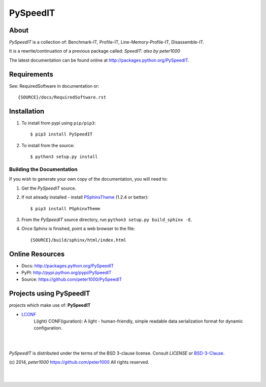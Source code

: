 =========
PySpeedIT
=========

About
=====
*PySpeedIT* is a collection of: Benchmark-IT, Profile-IT, Line-Memory-Profile-IT, Disassemble-IT.

It is a rewrite/continuation of a previous package called: *SpeedIT: also by peter1000*

The latest documentation can be found online at `<http://packages.python.org/PySpeedIT>`_.


Requirements
============
See: RequiredSoftware in documentation or::

   {SOURCE}/docs/RequiredSoftware.rst


Installation
============
#. To install from pypi using ``pip/pip3``::

   $ pip3 install PySpeedIT

#. To install from the source::

   $ python3 setup.py install


Building the Documentation
--------------------------
If you wish to generate your own copy of the documentation, you will need to:

#. Get the `PySpeedIT` source.
#. If not already installed - install `PSphinxTheme <https://github.com/peter1000/PSphinxTheme>`_ (1.2.4 or better)::

   $ pip3 install PSphinxTheme

#. From the `PySpeedIT` source directory, run ``python3 setup.py build_sphinx -E``.
#. Once Sphinx is finished, point a web browser to the file::

   {SOURCE}/build/sphinx/html/index.html


Online Resources
================
- Docs:       http://packages.python.org/PySpeedIT
- PyPI:       http://pypi.python.org/pypi/PySpeedIT
- Source:     https://github.com/peter1000/PySpeedIT


Projects using PySpeedIT
========================

`projects` which make use of: **PySpeedIT**

- `LCONF <https://github.com/peter1000/LCONF>`_
   L(ight) CONF(iguration): A light - human-friendly, simple readable data serialization format for dynamic configuration.


|
|

`PySpeedIT` is distributed under the terms of the BSD 3-clause license.
Consult `LICENSE` or `BSD-3-Clause <http://opensource.org/licenses/BSD-3-Clause>`_.

(c) 2014, `peter1000` https://github.com/peter1000
All rights reserved.

|
|
